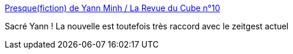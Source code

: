 :jbake-type: post
:jbake-status: published
:jbake-title: Presque(fiction) de Yann Minh / La Revue du Cube n°10
:jbake-tags: science-fiction,art,nouvelles,politique,ia,_mois_juin,_année_2016
:jbake-date: 2016-06-20
:jbake-depth: ../
:jbake-uri: shaarli/1466420369000.adoc
:jbake-source: https://nicolas-delsaux.hd.free.fr/Shaarli?searchterm=http%3A%2F%2Fwww.cuberevue.com%2Fe-thi-1-0%2F4712&searchtags=science-fiction+art+nouvelles+politique+ia+_mois_juin+_ann%C3%A9e_2016
:jbake-style: shaarli

http://www.cuberevue.com/e-thi-1-0/4712[Presque(fiction) de Yann Minh / La Revue du Cube n°10]

Sacré Yann ! La nouvelle est toutefois très raccord avec le zeitgest actuel
